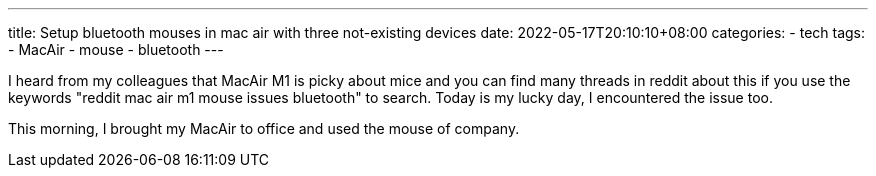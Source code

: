 ---
title: Setup bluetooth mouses in mac air with three not-existing devices
date: 2022-05-17T20:10:10+08:00
categories:
- tech
tags:
- MacAir
- mouse
- bluetooth
---


I heard from my colleagues that MacAir M1 is picky about mice and you can find many threads in reddit about this if you use the keywords "reddit mac air m1 mouse issues bluetooth" to search. Today is my lucky day, I encountered the issue too. 

This morning, I brought my MacAir to office and used the mouse of company. 
